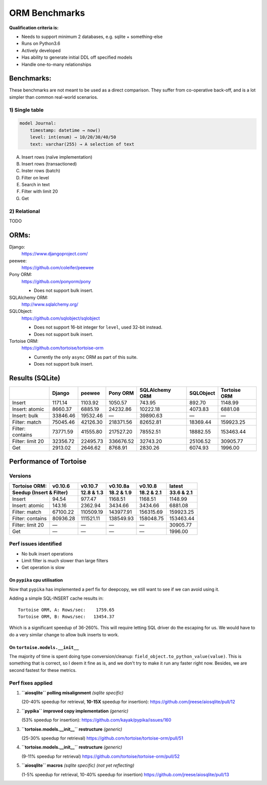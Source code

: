 ==============
ORM Benchmarks
==============

**Qualification criteria is:**

* Needs to support minimum 2 databases, e.g. sqlite + something-else
* Runs on Python3.6
* Actively developed
* Has ability to generate initial DDL off specified models
* Handle one-to-many relationships


Benchmarks:
===========

These benchmarks are not meant to be used as a direct comparison.
They suffer from co-operative back-off, and is a lot simpler than common real-world scenarios.

1) Single table
---------------

.. code::

    model Journal:
        timestamp: datetime → now()
        level: int(enum) → 10/20/30/40/50
        text: varchar(255) → A selection of text

A. Insert rows (naïve implementation)
B. Insert rows (transactioned)
C. Inster rows (batch)
D. Filter on level
E. Search in text
F. Filter with limit 20
G. Get


2) Relational
-------------
TODO



ORMs:
=====

Django:
        https://www.djangoproject.com/

peewee:
        https://github.com/coleifer/peewee

Pony ORM:
        https://github.com/ponyorm/pony

        * Does not support bulk insert.

SQLAlchemy ORM:
        http://www.sqlalchemy.org/

SQLObject:
        https://github.com/sqlobject/sqlobject

        * Does not support 16-bit integer for ``level``, used 32-bit instead.
        * Does not support bulk insert.

Tortoise ORM:
        https://github.com/tortoise/tortoise-orm

        * Currently the only ``async`` ORM as part of this suite.
        * Does not support bulk insert.

Results (SQLite)
================

==================== ============== ============== ============== ============== ============== ==============
\                    Django         peewee         Pony ORM       SQLAlchemy ORM SQLObject      Tortoise ORM
==================== ============== ============== ============== ============== ============== ==============
Insert                      1171.14        1103.92        1050.57         743.95         892.70        1148.99
Insert: atomic              8660.37        6885.19       24232.86       10222.18        4073.83        6881.08
Insert: bulk               33846.46       19532.46              —       39890.63              —              —
Filter: match              75045.46       42126.30      218371.56       82652.81       18369.44      159923.25
Filter: contains           73771.59       41555.80      217527.20       78552.51       18882.55      153463.44
Filter: limit 20           32356.72       22495.73      336676.52       32743.20       25106.52       30905.77
Get                         2913.02        2646.62        8768.91        2830.26        6074.93        1996.00
==================== ============== ============== ============== ============== ============== ==============


Performance of Tortoise
=======================

Versions
--------

==================== ============== ============== ============== ============== ==============
Tortoise ORM:        v0.10.6        v0.10.7        v0.10.8a       v0.10.8        latest
-------------------- -------------- -------------- -------------- -------------- --------------
Seedup (Insert & Filter)                12.8 & 1.3     18.2 & 1.9     18.2 & 2.1     33.6 & 2.1
=================================== ============== ============== ============== ==============
Insert                        94.54         977.47        1168.51        1168.51        1148.99
Insert: atomic               143.16        2362.94        3434.66        3434.66        6881.08
Filter: match              67100.22      110509.19      143977.91      156315.69      159923.25
Filter: contains           80936.28      111521.11      138549.93      158048.75      153463.44
Filter: limit 20                  —              —              —              —       30905.77
Get                               —              —              —              —        1996.00
==================== ============== ============== ============== ============== ==============

Perf issues identified
----------------------
* No bulk insert operations
* Limit filter is much slower than large filters
* Get operation is slow

On ``pypika`` cpu utilisation
^^^^^^^^^^^^^^^^^^^^^^^^^^^^^
Now that ``pypika`` has implemented a perf fix for deepcopy, we still want to see if we can avoid using it.

Adding a simple SQL-INSERT cache results in::

    Tortoise ORM, A: Rows/sec:    1759.65
    Tortoise ORM, B: Rows/sec:   13454.37

Which is a significant speedup of 36-260%.
This will require letting SQL driver do the escaping for us.
We would have to do a very similar change to allow bulk inserts to work.

On ``tortoise.models.__init__``
^^^^^^^^^^^^^^^^^^^^^^^^^^^^^^^
The majority of time is spent doing type conversion/cleanup: ``field_object.to_python_value(value)``.
This is something that is correct, so I deem it fine as is, and we don't try to make it run any faster right now.
Besides, we are second fastest for these metrics.


Perf fixes applied
------------------

1) **``aiosqlite`` polling misalignment** *(sqlite specific)*

   (20-40% speedup for retrieval, **10-15X** speedup for insertion): https://github.com/jreese/aiosqlite/pull/12
2) **``pypika`` improved copy implementation** *(generic)*

   (53% speedup for insertion): https://github.com/kayak/pypika/issues/160
3) **``tortoise.models.__init__`` restructure** *(generic)*

   (25-30% speedup for retrieval) https://github.com/tortoise/tortoise-orm/pull/51

4) **``tortoise.models.__init__`` restructure** *(generic)*

   (9-11% speedup for retrieval) https://github.com/tortoise/tortoise-orm/pull/52

5) **``aiosqlite`` macros** *(sqlite specific)* *(not yet reflecting)*

   (1-5% speedup for retrieval, 10-40% speedup for insertion) https://github.com/jreese/aiosqlite/pull/13
